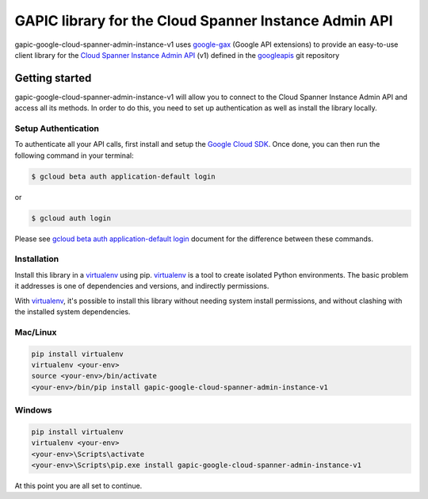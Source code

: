 GAPIC library for the Cloud Spanner Instance Admin API
================================================================================

gapic-google-cloud-spanner-admin-instance-v1 uses google-gax_ (Google API extensions) to provide an
easy-to-use client library for the `Cloud Spanner Instance Admin API`_ (v1) defined in the googleapis_ git repository


.. _`googleapis`: https://github.com/googleapis/googleapis/tree/master/google/spanner/admin/instance/v1
.. _`google-gax`: https://github.com/googleapis/gax-python
.. _`Cloud Spanner Instance Admin API`: https://developers.google.com/apis-explorer/?hl=en_US#p/spanner/v1

Getting started
---------------

gapic-google-cloud-spanner-admin-instance-v1 will allow you to connect to the
Cloud Spanner Instance Admin API and access all its methods. In order to do this, you need
to set up authentication as well as install the library locally.


Setup Authentication
~~~~~~~~~~~~~~~~~~~~

To authenticate all your API calls, first install and setup the `Google Cloud SDK`_.
Once done, you can then run the following command in your terminal:

.. code-block:: console

    $ gcloud beta auth application-default login

or

.. code-block:: console

    $ gcloud auth login

Please see `gcloud beta auth application-default login`_ document for the difference between these commands.

.. _Google Cloud SDK: https://cloud.google.com/sdk/
.. _gcloud beta auth application-default login: https://cloud.google.com/sdk/gcloud/reference/beta/auth/application-default/login


Installation
~~~~~~~~~~~~

Install this library in a `virtualenv`_ using pip. `virtualenv`_ is a tool to
create isolated Python environments. The basic problem it addresses is one of
dependencies and versions, and indirectly permissions.

With `virtualenv`_, it's possible to install this library without needing system
install permissions, and without clashing with the installed system
dependencies.

.. _`virtualenv`: https://virtualenv.pypa.io/en/latest/


Mac/Linux
~~~~~~~~~~

.. code-block:: console

    pip install virtualenv
    virtualenv <your-env>
    source <your-env>/bin/activate
    <your-env>/bin/pip install gapic-google-cloud-spanner-admin-instance-v1


Windows
~~~~~~~

.. code-block:: console

    pip install virtualenv
    virtualenv <your-env>
    <your-env>\Scripts\activate
    <your-env>\Scripts\pip.exe install gapic-google-cloud-spanner-admin-instance-v1


At this point you are all set to continue.

